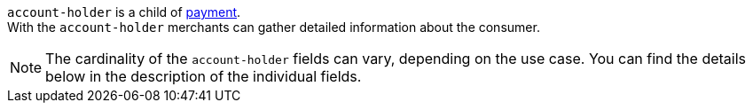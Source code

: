 // This include file requires the shortcut {listname} in the link, as this include file is used in different environments.
// The shortcut guarantees that the target of the link remains in the current environment.

``account-holder`` is a child of <<CC_Fields_{listname}_request_payment, payment>>. +
With the ``account-holder`` merchants can gather detailed information about the consumer. 

NOTE: The cardinality of the ``account-holder`` fields can vary, depending on the use case. You can find the details below in the description of the individual fields.